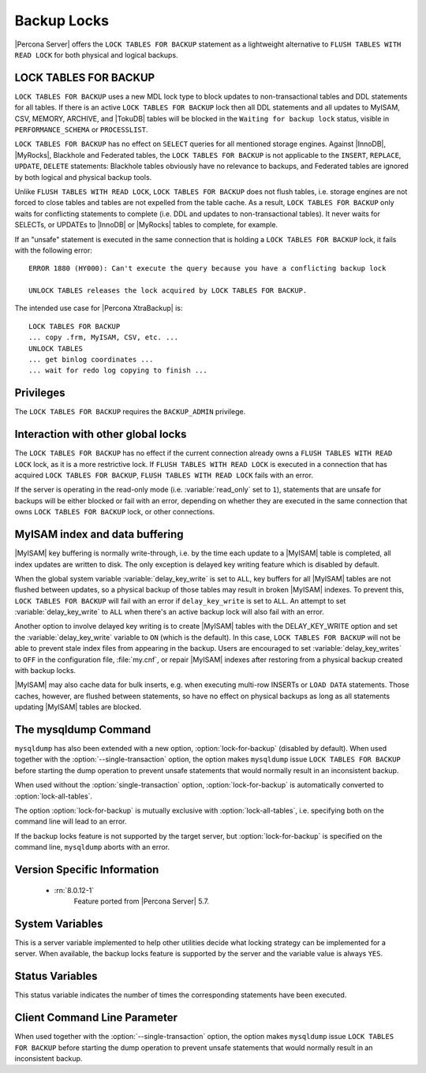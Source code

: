 .. _backup_locks:

================================================================================
Backup Locks
================================================================================

|Percona Server| offers the ``LOCK TABLES FOR BACKUP`` statement as a
lightweight alternative to ``FLUSH TABLES WITH READ LOCK`` for both physical and
logical backups.

LOCK TABLES FOR BACKUP
================================================================================

``LOCK TABLES FOR BACKUP`` uses a new MDL lock type to block updates to
non-transactional tables and DDL statements for all tables. If there is an
active ``LOCK TABLES FOR BACKUP`` lock then all DDL statements and all updates
to MyISAM, CSV, MEMORY, ARCHIVE, and |TokuDB| tables will be blocked in the
``Waiting for backup lock`` status, visible in ``PERFORMANCE_SCHEMA`` or
``PROCESSLIST``.

``LOCK TABLES FOR BACKUP`` has no effect on ``SELECT`` queries for all mentioned
storage engines. Against |InnoDB|, |MyRocks|, Blackhole and Federated tables,
the ``LOCK TABLES FOR BACKUP`` is not applicable to the ``INSERT``, ``REPLACE``,
``UPDATE``, ``DELETE`` statements: Blackhole tables obviously have no relevance
to backups, and Federated tables are ignored by both logical and physical backup
tools.

Unlike ``FLUSH TABLES WITH READ LOCK``, ``LOCK TABLES FOR BACKUP`` does not
flush tables, i.e. storage engines are not forced to close tables and tables are
not expelled from the table cache. As a result, ``LOCK TABLES FOR BACKUP`` only
waits for conflicting statements to complete (i.e. DDL and updates to
non-transactional tables). It never waits for SELECTs, or UPDATEs to |InnoDB| or
|MyRocks| tables to complete, for example.

If an "unsafe" statement is executed in the same connection that is holding a
``LOCK TABLES FOR BACKUP`` lock, it fails with the following error: ::

 ERROR 1880 (HY000): Can't execute the query because you have a conflicting backup lock

 UNLOCK TABLES releases the lock acquired by LOCK TABLES FOR BACKUP.

The intended use case for |Percona XtraBackup| is: :: 

  LOCK TABLES FOR BACKUP
  ... copy .frm, MyISAM, CSV, etc. ...
  UNLOCK TABLES
  ... get binlog coordinates ...
  ... wait for redo log copying to finish ...

Privileges
================================================================================

The ``LOCK TABLES FOR BACKUP`` requires the ``BACKUP_ADMIN``
privilege. 

Interaction with other global locks
================================================================================

The ``LOCK TABLES FOR BACKUP`` has no effect if the current connection already
owns a ``FLUSH TABLES WITH READ LOCK`` lock, as it is a more restrictive
lock. If ``FLUSH TABLES WITH READ LOCK`` is executed in a connection that has
acquired ``LOCK TABLES FOR BACKUP``, ``FLUSH TABLES WITH READ LOCK`` fails with
an error.

If the server is operating in the read-only mode (i.e. :variable:`read_only` set
to ``1``), statements that are unsafe for backups will be either blocked or fail
with an error, depending on whether they are executed in the same connection
that owns ``LOCK TABLES FOR BACKUP`` lock, or other connections.

MyISAM index and data buffering
================================================================================

|MyISAM| key buffering is normally write-through, i.e. by the time each update
to a |MyISAM| table is completed, all index updates are written to disk. The
only exception is delayed key writing feature which is disabled by default.

When the global system variable :variable:`delay_key_write` is set to ``ALL``,
key buffers for all |MyISAM| tables are not flushed between updates, so a
physical backup of those tables may result in broken |MyISAM| indexes. To
prevent this, ``LOCK TABLES FOR BACKUP`` will fail with an error if
``delay_key_write`` is set to ``ALL``. An attempt to set
:variable:`delay_key_write` to ``ALL`` when there's an active backup lock will
also fail with an error.

Another option to involve delayed key writing is to create |MyISAM| tables with
the DELAY_KEY_WRITE option and set the :variable:`delay_key_write` variable to
``ON`` (which is the default). In this case, ``LOCK TABLES FOR BACKUP`` will not
be able to prevent stale index files from appearing in the backup. Users are
encouraged to set :variable:`delay_key_writes` to ``OFF`` in the configuration
file, :file:`my.cnf`, or repair |MyISAM| indexes after restoring from a physical
backup created with backup locks.

|MyISAM| may also cache data for bulk inserts, e.g. when executing multi-row
INSERTs or ``LOAD DATA`` statements. Those caches, however, are flushed between
statements, so have no effect on physical backups as long as all statements
updating |MyISAM| tables are blocked.

The mysqldump Command
================================================================================

``mysqldump`` has also been extended with a new option,
:option:`lock-for-backup` (disabled by default). When used together with the
:option:`--single-transaction` option, the option makes ``mysqldump`` issue
``LOCK TABLES FOR BACKUP`` before starting the dump operation to prevent unsafe
statements that would normally result in an inconsistent backup.

When used without the :option:`single-transaction` option,
:option:`lock-for-backup` is automatically converted to
:option:`lock-all-tables`.

The option :option:`lock-for-backup` is mutually exclusive with
:option:`lock-all-tables`, i.e. specifying both on the command line will lead to
an error.

If the backup locks feature is not supported by the target server, but
:option:`lock-for-backup` is specified on the command line, ``mysqldump`` aborts
with an error.

Version Specific Information
================================================================================

  * :rn:`8.0.12-1`
        Feature ported from |Percona Server| 5.7.

System Variables
================================================================================

.. variable:: have_backup_locks

     :cli: Yes
     :conf: No
     :scope: Global
     :dyn: No
     :vartype: Boolean
     :default: YES

This is a server variable implemented to help other utilities decide what
locking strategy can be implemented for a server. When available, the backup
locks feature is supported by the server and the variable value is always
``YES``.

Status Variables
================================================================================

.. variable:: Com_lock_tables_for_backup

     :vartype: Numeric
     :scope: Global/Session

This status variable indicates the number of times the corresponding statements
have been executed.

Client Command Line Parameter
================================================================================

.. option:: lock-for-backup

     :cli: Yes
     :scope: Global
     :dyn: No
     :vartype: String
     :default: Off

When used together with the :option:`--single-transaction` option, the option
makes ``mysqldump`` issue ``LOCK TABLES FOR BACKUP`` before starting the dump
operation to prevent unsafe statements that would normally result in an
inconsistent backup.

